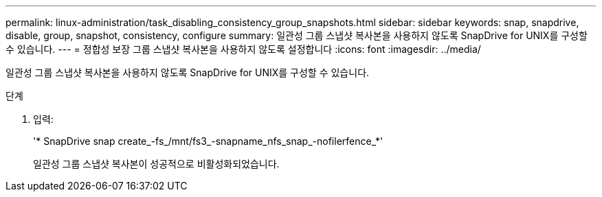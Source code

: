 ---
permalink: linux-administration/task_disabling_consistency_group_snapshots.html 
sidebar: sidebar 
keywords: snap, snapdrive, disable, group, snapshot, consistency, configure 
summary: 일관성 그룹 스냅샷 복사본을 사용하지 않도록 SnapDrive for UNIX를 구성할 수 있습니다. 
---
= 정합성 보장 그룹 스냅샷 복사본을 사용하지 않도록 설정합니다
:icons: font
:imagesdir: ../media/


[role="lead"]
일관성 그룹 스냅샷 복사본을 사용하지 않도록 SnapDrive for UNIX를 구성할 수 있습니다.

.단계
. 입력:
+
'* SnapDrive snap create_-fs_/mnt/fs3_-snapname_nfs_snap_-nofilerfence_*'

+
일관성 그룹 스냅샷 복사본이 성공적으로 비활성화되었습니다.


